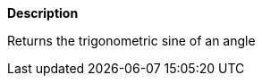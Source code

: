 // This is generated by ESQL's AbstractFunctionTestCase. Do no edit it. See ../README.md for how to regenerate it.

*Description*

Returns the trigonometric sine of an angle
